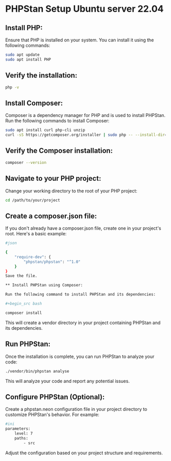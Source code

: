 * PHPStan Setup Ubuntu server 22.04

** Install PHP:

Ensure that PHP is installed on your system. You can install it using the following commands:

#+begin_src bash
sudo apt update
sudo apt install PHP
#+end_src

** Verify the installation:

#+begin_src bash
php -v
#+end_src

** Install Composer:

Composer is a dependency manager for PHP and is used to install PHPStan. Run the following commands to install Composer:

#+begin_src bash
sudo apt install curl php-cli unzip
curl -sS https://getcomposer.org/installer | sudo php -- --install-dir=/usr/local/bin --filename=composer
#+end_src

** Verify the Composer installation:

#+begin_src bash
composer --version
#+end_src

** Navigate to your PHP project:

Change your working directory to the root of your PHP project:

#+begin_src bash
cd /path/to/your/project
#+end_src

** Create a composer.json file:

If you don't already have a composer.json file, create one in your project's root. Here's a basic example:

#+begin_src bash
#json

{
    "require-dev": {
        "phpstan/phpstan": "^1.0"
    }
}
Save the file.

** Install PHPStan using Composer:

Run the following command to install PHPStan and its dependencies:

#+begin_src bash

composer install
#+end_src

This will create a vendor directory in your project containing PHPStan and its dependencies.

** Run PHPStan:

Once the installation is complete, you can run PHPStan to analyze your code:

#+begin_src bash
./vendor/bin/phpstan analyse
#+end_src

This will analyze your code and report any potential issues.

** Configure PHPStan (Optional):

Create a phpstan.neon configuration file in your project directory to customize PHPStan's behavior. For example:

#+begin_src bash
#ini
parameters:
    level: 7
    paths:
        - src
#+end_src
Adjust the configuration based on your project structure and requirements.
